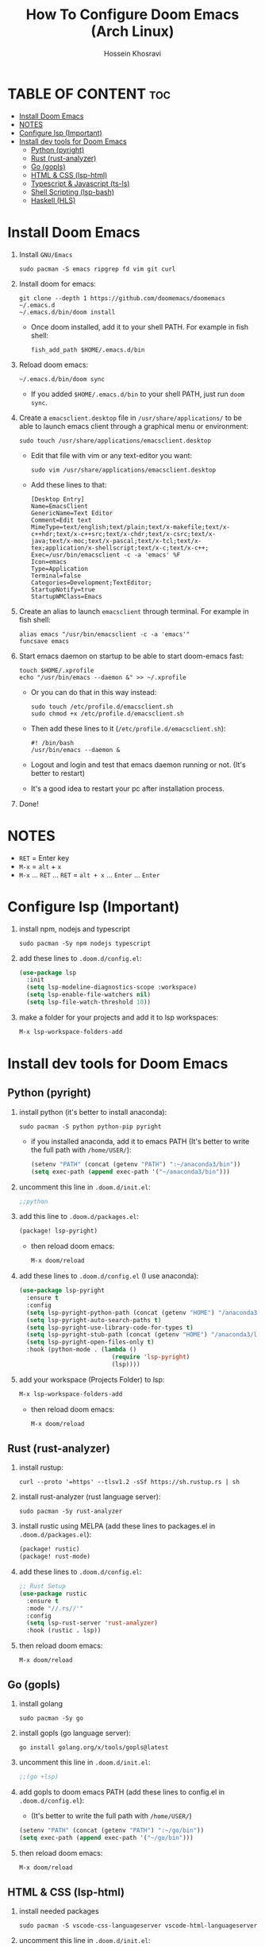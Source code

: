 #+title: How To Configure Doom Emacs (Arch Linux)
#+AUTHOR: Hossein Khosravi
#+auto_tangle: nil

* TABLE OF CONTENT :toc:
- [[#install-doom-emacs][Install Doom Emacs]]
- [[#notes][NOTES]]
- [[#configure-lsp-important][Configure lsp (Important)]]
- [[#install-dev-tools-for-doom-emacs][Install dev tools for Doom Emacs]]
  - [[#python-pyright][Python (pyright)]]
  - [[#rust-rust-analyzer][Rust (rust-analyzer)]]
  - [[#go-gopls][Go (gopls)]]
  - [[#html--css-lsp-htmlcss][HTML & CSS (lsp-html\css)]]
  - [[#typescript--javascript-ts-ls][Typescript & Javascript (ts-ls)]]
  - [[#shell-scripting-lsp-bash][Shell Scripting (lsp-bash)]]
  - [[#haskell-hls][Haskell (HLS)]]

* Install Doom Emacs
1. Install ~GNU/Emacs~
   #+begin_src shell
sudo pacman -S emacs ripgrep fd vim git curl
   #+end_src

2. Install doom for emacs:
   #+begin_src shell
git clone --depth 1 https://github.com/doomemacs/doomemacs ~/.emacs.d
~/.emacs.d/bin/doom install
   #+end_src

   + Once doom installed, add it to your shell PATH. For example in fish shell:
     #+begin_src shell
fish_add_path $HOME/.emacs.d/bin
     #+end_src

3. Reload doom emacs:
   #+begin_src shell
~/.emacs.d/bin/doom sync
   #+end_src
   + If you added ~$HOME/.emacs.d/bin~ to your shell PATH, just run ~doom sync~.

4. Create a ~emacsclient.desktop~ file in ~/usr/share/applications/~ to be able to launch emacs client through a graphical menu or environment:
   #+begin_src shell
sudo touch /usr/share/applications/emacsclient.desktop
   #+end_src

   + Edit that file with vim or any text-editor you want:
     #+begin_src shell
sudo vim /usr/share/applications/emacsclient.desktop
     #+end_src

   + Add these lines to that:
     #+begin_src shell
[Desktop Entry]
Name=EmacsClient
GenericName=Text Editor
Comment=Edit text
MimeType=text/english;text/plain;text/x-makefile;text/x-c++hdr;text/x-c++src;text/x-chdr;text/x-csrc;text/x-java;text/x-moc;text/x-pascal;text/x-tcl;text/x-tex;application/x-shellscript;text/x-c;text/x-c++;
Exec=/usr/bin/emacsclient -c -a 'emacs' %F
Icon=emacs
Type=Application
Terminal=false
Categories=Development;TextEditor;
StartupNotify=true
StartupWMClass=Emacs
     #+end_src

5. Create an alias to launch ~emacsclient~ through terminal. For example in fish shell:
   #+begin_src shell
alias emacs "/usr/bin/emacsclient -c -a 'emacs'"
funcsave emacs
   #+end_src

6. Start emacs daemon on startup to be able to start doom-emacs fast:
   #+begin_src shell
touch $HOME/.xprofile
echo "/usr/bin/emacs --daemon &" >> ~/.xprofile
   #+end_src

   + Or you can do that in this way instead:
     #+begin_src shell
sudo touch /etc/profile.d/emacsclient.sh
sudo chmod +x /etc/profile.d/emacsclient.sh
     #+end_src
   + Then add these lines to it (~/etc/profile.d/emacsclient.sh~):
     #+begin_src shell
#! /bin/bash
/usr/bin/emacs --daemon &
     #+end_src
   + Logout and login and test that emacs daemon running or not. (It's better to restart)
   + It's a good idea to restart your pc after installation process.

7. Done!
* NOTES
+ ~RET~ = Enter key
+ ~M-x~ = ~alt~ + ~x~
+ ~M-x~ ... ~RET~ ... ~RET~ = ~alt + x~ ... ~Enter~ ... ~Enter~

* Configure lsp (Important)
1. install npm, nodejs and typescript
   #+begin_src shell
sudo pacman -Sy npm nodejs typescript
   #+end_src

2. add these lines to ~.doom.d/config.el~:
   #+begin_src emacs-lisp
(use-package lsp
  :init
  (setq lsp-modeline-diagnostics-scope :workspace)
  (setq lsp-enable-file-watchers nil)
  (setq lsp-file-watch-threshold 10))
   #+end_src

3. make a folder for your projects and add it to lsp workspaces:
   #+begin_src emacs-lisp
M-x lsp-workspace-folders-add
   #+end_src

* Install dev tools for Doom Emacs
** Python (pyright)
1. install python (it's better to install anaconda):
   #+begin_src shell
sudo pacman -S python python-pip pyright
   #+end_src

   - if you installed anaconda, add it to emacs PATH (It's better to write the full path with ~/home/USER/~):
      #+begin_src emacs-lisp
(setenv "PATH" (concat (getenv "PATH") ":~/anaconda3/bin"))
(setq exec-path (append exec-path '("~/anaconda3/bin")))
      #+end_src

2. uncomment this line in ~.doom.d/init.el~:
   #+begin_src emacs-lisp
;;python
   #+end_src

3. add this line to ~.doom.d/packages.el~:
   #+begin_src emacs-lisp
(package! lsp-pyright)
   #+end_src

   + then reload doom emacs:
     #+begin_src emacs-lisp
M-x doom/reload
     #+end_src

4. add these lines to ~.doom.d/config.el~ (I use anaconda):
   #+begin_src emacs-lisp
(use-package lsp-pyright
  :ensure t
  :config
  (setq lsp-pyright-python-path (concat (getenv "HOME") "/anaconda3/bin"))
  (setq lsp-pyright-auto-search-paths t)
  (setq lsp-pyright-use-library-code-for-types t)
  (setq lsp-pyright-stub-path (concat (getenv "HOME") "/anaconda3/lib/python3.9/site-packages/mypy/typeshed/stubs"))
  (setq lsp-pyright-open-files-only t)
  :hook (python-mode . (lambda ()
                          (require 'lsp-pyright)
                          (lsp))))
   #+end_src

5. add your workspace (Projects Folder) to lsp:
   #+begin_src emacs-lisp
M-x lsp-workspace-folders-add
   #+end_src

   + then reload doom emacs:
     #+begin_src emacs-lisp
M-x doom/reload
     #+end_src

** Rust (rust-analyzer)
1. install rustup:
  #+begin_src shell
curl --proto '=https' --tlsv1.2 -sSf https://sh.rustup.rs | sh
  #+end_src

2. install rust-analyzer (rust language server):
  #+begin_src shell
sudo pacman -Sy rust-analyzer
  #+end_src

3. install rustic using MELPA (add these lines to packages.el in ~.doom.d/packages.el~):
  #+begin_src emacs-lisp
(package! rustic)
(package! rust-mode)
  #+end_src

4. add these lines to ~.doom.d/config.el~:
  #+begin_src emacs-lisp
;; Rust Setup
(use-package rustic
  :ensure t
  :mode "//.rs//'"
  :config
  (setq lsp-rust-server 'rust-analyzer)
  :hook (rustic . lsp))
  #+end_src

5. then reload doom emacs:
  #+begin_src shell
M-x doom/reload
  #+end_src

** Go (gopls)
1. install golang
  #+begin_src shell
sudo pacman -Sy go
  #+end_src

2. install gopls (go language server):
  #+begin_src shell
go install golang.org/x/tools/gopls@latest
  #+end_src

3. uncomment this line in ~.doom.d/init.el~:
   #+begin_src emacs-lisp
;;(go +lsp)
   #+end_src

4. add gopls to doom emacs PATH (add these lines to config.el in ~.doom.d/config.el~):
   + (It's better to write the full path with ~/home/USER/~)
  #+begin_src emacs-lisp
(setenv "PATH" (concat (getenv "PATH") ":~/go/bin"))
(setq exec-path (append exec-path '("~/go/bin")))
  #+end_src

5. then reload doom emacs:
   #+begin_src emacs-lisp
M-x doom/reload
   #+end_src

** HTML & CSS (lsp-html\css)
1. install needed packages
   #+begin_src shell
sudo pacman -S vscode-css-languageserver vscode-html-languageserver
   #+end_src

2. uncomment this line in ~.doom.d/init.el~:
   #+begin_src emacs-lisp
;;web
   #+end_src

3. install ~css-ls~ and ~html-ls~:
   #+begin_src emacs-lisp
M-x RET lsp-install-server RET css-ls RET
M-x RET lsp-install-server RET html-ls RET
   #+end_src

4. add these lines to ~.doom.d/config.el~:
   #+begin_src emacs-lisp
;; HTML
(use-package web-mode
  :ensure t
  :config
  (setq lsp-html-auto-closing-tags t)
  (setq lsp-html-format-enable t)
  (setq web-mode-enable-css-colorization t)
  :hook (web-mode . (lambda ()
                      (require 'lsp-css)
                      (require 'lsp-html)
                      (lsp))))

;; CSS
(use-package css-mode
 :ensure t
 :mode "//.css//'"
 :hook (css-mode . (lambda ()
                    (require 'lsp-css)
                    (lsp))))
   #+end_src

5. then reload doom emacs:
   #+begin_src emacs-lisp
M-x doom/reload
   #+end_src

** Typescript & Javascript (ts-ls)
1. install language-servers:
   #+begin_src shell
sudo pacman -S typescript nodejs typescript-language-server
   #+end_src

2. uncomment this line in ~.doom.d/init.el~:
   #+begin_src emacs-lisp
;;javascript
   #+end_src

3. install ~ts-ls~:
   #+begin_src emacs-lisp
M-x lsp-install-server RET ts-ls RET
   #+end_src

4. add these lines to ~.doom.d/config.el~:
   #+begin_src emacs-lisp
;; typescript and javascript config
(use-package typescript-mode
  :mode "//.ts//'"
  :hook (typescript-mode . lsp)
  :config
  (setq typescript-indent-level 2))
   #+end_src

5. then reload doom emacs:
   #+begin_src emacs-lisp
M-x doom/reload
   #+end_src

*** Javascript NOTE
You should activate typescript-mode manually when you want to edit a ~.js~ file:
#+begin_src emacs-lisp
M-x typescript-mode RET
#+end_src

** Shell Scripting (lsp-bash)
1. install bash-language-server
   #+begin_src shell
sudo pacman -S bash-language-server
   #+end_src

2. install ~bash-ls~:
   #+begin_src emacs-lisp
M-x lsp-install-server RET bash-ls
   #+end_src

3. add these lines to ~.doom.d/config.el~:
   #+begin_src emacs-lisp
;; SHELL
(use-package sh-mode
  :ensure t
  :mode "//.sh//'"
  :hook (sh-mode . (lambda()
                     (require 'lsp-bash)
                     (lsp))))
   #+end_src

4. then reload doom emacs:
   #+begin_src emacs-lisp
M-x doom/reload
   #+end_src

** Haskell (HLS)
1. Install ghcup and HLS (Haskell-Language-Server):
   - NOTE: When it asks to install HSL, confirm it.
   #+begin_src shell
curl --proto '=https' --tlsv1.2 -sSf https://get-ghcup.haskell.org | sh
   #+end_src

   + Add ghcup to your shell and system PATH. For fish shell:
   #+begin_src shell
fish_add_path $HOME/.ghcup/bin
   #+end_src

   + Add ghcup to doom emacs PATH (It's better to write the full path with ~/home/USER/~):
   #+begin_src emacs-lisp
(setenv "PATH" (concat (getenv "PATH") ":~/.ghcup/bin"))
(setq exec-path (append exec-path '("~/.ghcup/bin")))
   #+end_src

2. Uncomment this line in ~.doom.d/init.el~:
   #+begin_src emacs-lisp
;;(haskell +lsp)
   #+end_src

3. Add this line to ~.doom.d/packages.el~:
   #+begin_src emacs-lisp
(package! haskell-mode)
(package! lsp-haskell)
   #+end_src

4. Add these lines to ~.doom.d/config.el~:
   #+begin_src emacs-lisp
;; Haskell
(use-package haskell-mode
 :ensure t
 :mode "//.hs//'"
 :hook (haskell-mode . (lambda ()
                    (require 'lsp-haskell)
                    (lsp))))
   #+end_src

5. then reload doom emacs:
   #+begin_src emacs-lisp
M-x doom/reload
   #+end_src
